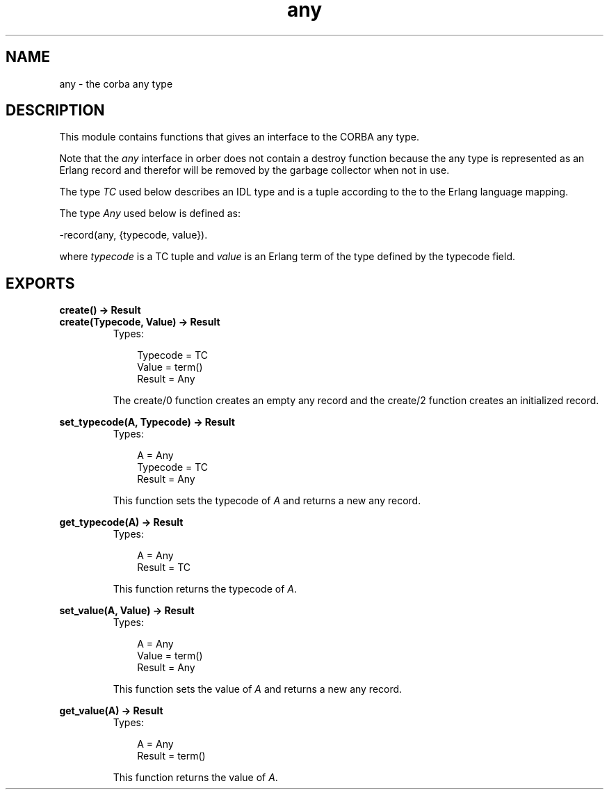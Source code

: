 .TH any 3 "orber 3.6.22" "Ericsson AB" "Erlang Module Definition"
.SH NAME
any \- the corba any type
.SH DESCRIPTION
.LP
This module contains functions that gives an interface to the CORBA any type\&.
.LP
Note that the \fIany\fR\& interface in orber does not contain a destroy function because the any type is represented as an Erlang record and therefor will be removed by the garbage collector when not in use\&.
.LP
The type \fITC\fR\& used below describes an IDL type and is a tuple according to the to the Erlang language mapping\&.
.LP
The type \fIAny\fR\& used below is defined as:
.LP
.nf

      -record(any, {typecode, value}).
    
.fi
.LP
where \fItypecode\fR\& is a TC tuple and \fIvalue\fR\& is an Erlang term of the type defined by the typecode field\&.
.SH EXPORTS
.LP
.B
create() -> Result
.br
.B
create(Typecode, Value) -> Result
.br
.RS
.TP 3
Types:

Typecode = TC
.br
Value = term()
.br
Result = Any
.br
.RE
.RS
.LP
The create/0 function creates an empty any record and the create/2 function creates an initialized record\&.
.RE
.LP
.B
set_typecode(A, Typecode) -> Result
.br
.RS
.TP 3
Types:

A = Any
.br
Typecode = TC
.br
Result = Any
.br
.RE
.RS
.LP
This function sets the typecode of \fIA\fR\& and returns a new any record\&.
.RE
.LP
.B
get_typecode(A) -> Result
.br
.RS
.TP 3
Types:

A = Any
.br
Result = TC
.br
.RE
.RS
.LP
This function returns the typecode of \fIA\fR\&\&.
.RE
.LP
.B
set_value(A, Value) -> Result
.br
.RS
.TP 3
Types:

A = Any
.br
Value = term()
.br
Result = Any
.br
.RE
.RS
.LP
This function sets the value of \fIA\fR\& and returns a new any record\&.
.RE
.LP
.B
get_value(A) -> Result
.br
.RS
.TP 3
Types:

A = Any
.br
Result = term()
.br
.RE
.RS
.LP
This function returns the value of \fIA\fR\&\&.
.RE